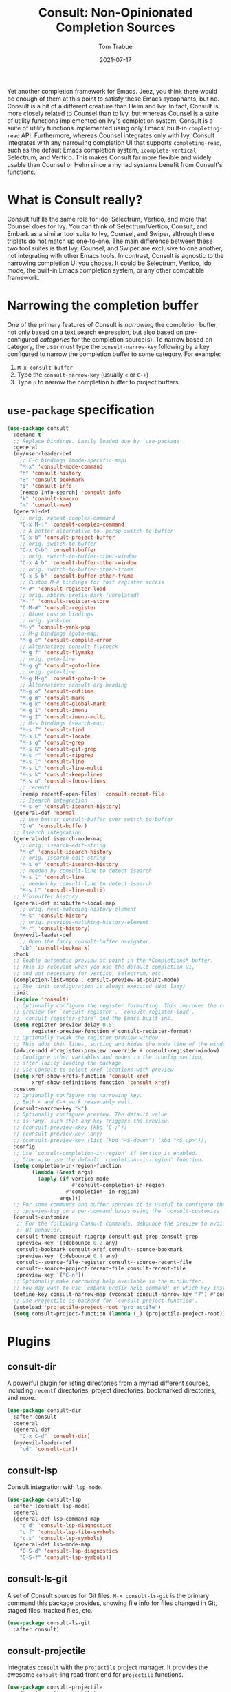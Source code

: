 #+TITLE:    Consult: Non-Opinionated Completion Sources
#+AUTHOR:   Tom Trabue
#+EMAIL:    tom.trabue@gmail.com
#+DATE:     2021-07-17
#+TAGS:
#+STARTUP: fold

Yet another completion framework for Emacs. Jeez, you think there would be
enough of them at this point to satisfy these Emacs sycophants, but no.  Consult
is a bit of a different creature than Helm and Ivy. In fact, Consult is more
closely related to Counsel than to Ivy, but whereas Counsel is a suite of
utility functions implemented on Ivy's completion system, Consult is a suite of
utility functions implemented using only Emacs' built-in =completing-read= API.
Furthermore, whereas Counsel integrates only with Ivy, Consult integrates with
any narrowing completion UI that supports =completing-read=, such as the default
Emacs completion system, =icomplete-vertical=, Selectrum, and Vertico. This
makes Consult far more flexible and widely usable than Counsel or Helm since a
myriad systems benefit from Consult's functions.

* What is Consult really?
Consult fulfills the same role for Ido, Selectrum, Vertico, and more that
Counsel does for Ivy. You can think of Selectrum/Vertico, Consult, and Embark
as a similar tool suite to Ivy, Counsel, and Swiper, although these triplets
do not match up one-to-one. The main difference between these two tool suites
is that Ivy, Counsel, and Swiper are exclusive to one another, not integrating
with other Emacs tools. In contrast, Consult is agnostic to the narrowing
completion UI you choose. It could be Selectrum, Vertico, Ido mode, the
built-in Emacs completion system, or any other compatible framework.

* Narrowing the completion buffer
One of the primary features of Consult is /narrowing/ the completion buffer, not
only based on a text search expression, but also based on pre-configured
/categories/ for the completion source(s). To narrow based on category, the user
must type the =consult-narrow-key= following by a key configured to narrow the
completion buffer to some category. For example:

1. =M-x consult-buffer=
2. Type the =consult-narrow-key= (usually =<= or =C-+=)
3. Type =p= to narrow the completion buffer to project buffers

* =use-package= specification
#+begin_src emacs-lisp
  (use-package consult
    :demand t
    ;; Replace bindings. Lazily loaded due by `use-package'.
    :general
    (my/user-leader-def
      ;; C-c bindings (mode-specific-map)
      "M-x" 'consult-mode-command
      "h" 'consult-history
      "B" 'consult-bookmark
      "i" 'consult-info
      [remap Info-search] 'consult-info
      "k" 'consult-kmacro
      "m" 'consult-man)
    (general-def
      ;; orig. repeat-complex-command
      "C-x M-:" 'consult-complex-command
      ;; A better alternative to `persp-switch-to-buffer'
      "C-x b" 'consult-project-buffer
      ;; orig. switch-to-buffer
      "C-x C-b" 'consult-buffer
      ;; orig. switch-to-buffer-other-window
      "C-x 4 b" 'consult-buffer-other-window
      ;; orig. switch-to-buffer-other-frame
      "C-x 5 b" 'consult-buffer-other-frame
      ;; Custom M-# bindings for fast register access
      "M-#" 'consult-register-load
      ;; orig. abbrev-prefix-mark (unrelated)
      "M-'" 'consult-register-store
      "C-M-#" 'consult-register
      ;; Other custom bindings
      ;; orig. yank-pop
      "M-y" 'consult-yank-pop
      ;; M-g bindings (goto-map)
      "M-g e" 'consult-compile-error
      ;; Alternative: consult-flycheck
      "M-g f" 'consult-flymake
      ;; orig. goto-line
      "M-g g" 'consult-goto-line
      ;; orig. goto-line
      "M-g M-g" 'consult-goto-line
      ;; Alternative: consult-org-heading
      "M-g o" 'consult-outline
      "M-g m" 'consult-mark
      "M-g k" 'consult-global-mark
      "M-g i" 'consult-imenu
      "M-g I" 'consult-imenu-multi
      ;; M-s bindings (search-map)
      "M-s f" 'consult-find
      "M-s L" 'consult-locate
      "M-s g" 'consult-grep
      "M-s G" 'consult-git-grep
      "M-s r" 'consult-ripgrep
      "M-s l" 'consult-line
      "M-s L" 'consult-line-multi
      "M-s k" 'consult-keep-lines
      "M-s u" 'consult-focus-lines
      ;; recentf
      [remap recentf-open-files] 'consult-recent-file
      ;; Isearch integration
      "M-s e" 'consult-isearch-history)
    (general-def 'normal
      ;; Use better consult-buffer over switch-to-buffer
      "C-e" 'consult-buffer)
    ;; Isearch integration
    (general-def isearch-mode-map
      ;; orig. isearch-edit-string
      "M-e" 'consult-isearch-history
      ;; orig. isearch-edit-string
      "M-s e" 'consult-isearch-history
      ;; needed by consult-line to detect isearch
      "M-s l" 'consult-line
      ;; needed by consult-line to detect isearch
      "M-s L" 'consult-line-multi)
    ;; Minibuffer history
    (general-def minibuffer-local-map
      ;; orig. next-matching-history-element
      "M-s" 'consult-history
      ;; orig. previous-matching-history-element
      "M-r" 'consult-history)
    (my/evil-leader-def
      ;; Open the fancy consult-buffer navigator.
      "cb" 'consult-bookmark)
    :hook
    ;; Enable automatic preview at point in the *Completions* buffer.
    ;; This is relevant when you use the default completion UI,
    ;; and not necessary for Vertico, Selectrum, etc.
    (completion-list-mode . consult-preview-at-point-mode)
    ;; The :init configuration is always executed (Not lazy)
    :init
    (require 'consult)
    ;; Optionally configure the register formatting. This improves the register
    ;; preview for `consult-register', `consult-register-load',
    ;; `consult-register-store' and the Emacs built-ins.
    (setq register-preview-delay 0.5
          register-preview-function #'consult-register-format)
    ;; Optionally tweak the register preview window.
    ;; This adds thin lines, sorting and hides the mode line of the window.
    (advice-add #'register-preview :override #'consult-register-window)
    ;; Configure other variables and modes in the :config section,
    ;; after lazily loading the package.
    ;; Use Consult to select xref locations with preview
    (setq xref-show-xrefs-function 'consult-xref
          xref-show-definitions-function 'consult-xref)
    :custom
    ;; Optionally configure the narrowing key.
    ;; Both < and C-+ work reasonably well.
    (consult-narrow-key "<")
    ;; Optionally configure preview. The default value
    ;; is 'any, such that any key triggers the preview.
    ;; (consult-preview-kkey (kbd "C-;"))
    ;; (consult-preview-key 'any)
    ;; (consult-preview-key (list (kbd "<S-down>") (kbd "<S-up>")))
    :config
    ;; Use `consult-completion-in-region' if Vertico is enabled.
    ;; Otherwise use the default `completion--in-region' function.
    (setq completion-in-region-function
          (lambda (&rest args)
            (apply (if vertico-mode
                       #'consult-completion-in-region
                     #'completion--in-region)
                   args)))
    ;; For some commands and buffer sources it is useful to configure the
    ;; :preview-key on a per-command basis using the `consult-customize' macro.
    (consult-customize
     ;; For the following Consult commands, debounce the preview to avoid stuttery
     ;; UI behavior.
     consult-theme consult-ripgrep consult-git-grep consult-grep
     :preview-key '(:debounce 0.2 any)
     consult-bookmark consult-xref consult--source-bookmark
     :preview-key '(:debounce 0.4 any)
     consult--source-file-register consult--source-recent-file
     consult--source-project-recent-file consult-recent-file
     :preview-key '("C-n"))
    ;; Optionally make narrowing help available in the minibuffer.
    ;; You may want to use `embark-prefix-help-command' or which-key instead.
    (define-key consult-narrow-map (vconcat consult-narrow-key "?") #'consult-narrow-help)
    ;; Use Projectile as backend for `consult-project-function'.
    (autoload 'projectile-project-root "projectile")
    (setq consult-project-function (lambda (_) (projectile-project-root))))
#+end_src

* Plugins
** consult-dir
A powerful plugin for listing directories from a myriad different sources,
including =recentf= directories, project directories, bookmarked directories,
and more.

#+begin_src emacs-lisp
  (use-package consult-dir
    :after consult
    :general
    (general-def
      "C-x C-d" 'consult-dir)
    (my/evil-leader-def
      "cd" 'consult-dir))
#+end_src

** consult-lsp
Consult integration with =lsp-mode=.

#+begin_src emacs-lisp
  (use-package consult-lsp
    :after (consult lsp-mode)
    :general
    (general-def lsp-command-map
      "c d" 'consult-lsp-diagnostics
      "c f" 'consult-lsp-file-symbols
      "c s" 'consult-lsp-symbols)
    (general-def lsp-mode-map
      "C-S-d" 'consult-lsp-diagnostics
      "C-S-f" 'consult-lsp-symbols))
#+end_src

** consult-ls-git
A set of Consult sources for Git files. =M-x consult-ls-git= is the primary
command this package provides, showing file info for files changed in Git,
staged files, tracked files, etc.

#+begin_src emacs-lisp
  (use-package consult-ls-git
    :after consult)
#+end_src

** consult-projectile
Integrates =consult= with the =projectile= project manager. It provides the
awesome =consult=-ing read front end for =projectile= functions.

#+begin_src emacs-lisp
  (use-package consult-projectile
    :after (consult projectile)
    :demand t
    :general
    (general-def 'normal 'override
      ;; Use consult-projectile instead of projectile-find-file
      [remap projectile-find-file] 'consult-projectile)
    (general-def '(global-map projectile-command-map)
      [remap projectile-find-file]        'consult-projectile
      [remap projectile-find-dir]         'consult-projectile-find-dir
      [remap projectile-recentf]          'consult-projectile-recentf
      [remap projectile-switch-project]   'consult-projectile-switch-project
      [remap projectile-switch-to-buffer] 'consult-projectile-switch-to-buffer)
    (general-def projectile-command-map
      "f" 'consult-projectile-find-file)
    :init
    (advice-add #'consult-projectile-find-file
                :after
                #'my/add-current-buffer-to-perspective)
    :config
    (consult-customize
     ;; Set preview key for consult-projectile UIs:
     consult-projectile
     consult-projectile-find-file
     consult-projectile-recentf
     consult-projectile--source-projectile-buffer
     consult-projectile--source-projectile-file
     consult-projectile--source-projectile-recentf
     :preview-key '("C-n")))
#+end_src

** consult-yasnippet
Consult source for Yasnippet snippets for the current major mode.

#+begin_src emacs-lisp
  (use-package consult-yasnippet
    :after (consult yasnippet)
    :general
    (general-def yas-minor-mode-map
      "C-c y y" 'consult-yasnippet))
#+end_src

** consult-flycheck
Consult integration with the =flycheck= linting engine.

#+begin_src emacs-lisp
  (use-package consult-flycheck
    :after (consult flycheck)
    :general
    (general-def
      [remap consult-flymake] 'consult-flycheck))
#+end_src
